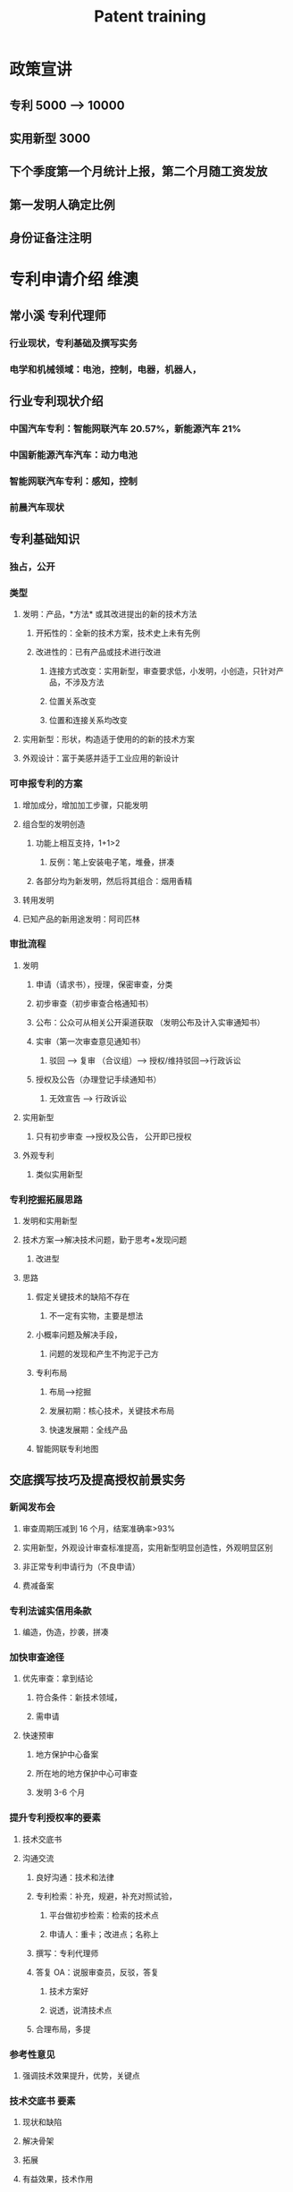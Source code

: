 :PROPERTIES:
:ID:       cc9f916f-61fa-4563-b1ba-2841fbd677af
:END:
#+title: Patent training

* 政策宣讲
** 专利 5000 --> 10000
** 实用新型 3000
** 下个季度第一个月统计上报，第二个月随工资发放
** 第一发明人确定比例
** 身份证备注注明
* 专利申请介绍 维澳
** 常小溪 专利代理师
*** 行业现状，专利基础及撰写实务
*** 电学和机械领域：电池，控制，电器，机器人，
** 行业专利现状介绍
*** 中国汽车专利：智能网联汽车 20.57%，新能源汽车 21%
*** 中国新能源汽车汽车：动力电池
*** 智能网联汽车专利：感知，控制
*** 前晨汽车现状
** 专利基础知识
*** 独占，公开
*** 类型
**** 发明：产品，*方法* 或其改进提出的新的技术方法
***** 开拓性的：全新的技术方案，技术史上未有先例
***** 改进性的：已有产品或技术进行改进
****** 连接方式改变：实用新型，审查要求低，小发明，小创造，只针对产品，不涉及方法
****** 位置关系改变
****** 位置和连接关系均改变
**** 实用新型：形状，构造适于使用的的新的技术方案
**** 外观设计：富于美感并适于工业应用的新设计
*** 可申报专利的方案
**** 增加成分，增加加工步骤，只能发明
**** 组合型的发明创造
***** 功能上相互支持，1+1>2
****** 反例：笔上安装电子笔，堆叠，拼凑
***** 各部分均为新发明，然后将其组合：烟用香精
**** 转用发明
**** 已知产品的新用途发明：阿司匹林
*** 审批流程
**** 发明
***** 申请（请求书），授理，保密审查，分类
***** 初步审查（初步审查合格通知书）
***** 公布：公众可从相关公开渠道获取 （发明公布及计入实审通知书）
***** 实审（第一次审查意见通知书）
****** 驳回 --> 复审 （合议组）--> 授权/维持驳回-->行政诉讼
***** 授权及公告（办理登记手续通知书）
****** 无效宣告 --> 行政诉讼
**** 实用新型
***** 只有初步审查 -->授权及公告， 公开即已授权
**** 外观专利
***** 类似实用新型
*** 专利挖掘拓展思路
**** 发明和实用新型
**** 技术方案-->解决技术问题，勤于思考+发现问题
***** 改进型
**** 思路
***** 假定关键技术的缺陷不存在
****** 不一定有实物，主要是想法
***** 小概率问题及解决手段，
****** 问题的发现和产生不拘泥于己方
***** 专利布局
****** 布局-->挖掘
****** 发展初期：核心技术，关键技术布局
****** 快速发展期：全线产品
***** 智能网联专利地图
** 交底撰写技巧及提高授权前景实务
*** 新闻发布会
**** 审查周期压减到 16 个月，结案准确率>93%
**** 实用新型，外观设计审查标准提高，实用新型明显创造性，外观明显区别
**** 非正常专利申请行为（不良申请）
**** 费减备案
*** 专利法诚实信用条款
**** 编造，伪造，抄袭，拼凑
*** 加快审查途径
**** 优先审查：拿到结论
***** 符合条件：新技术领域，
***** 需申请
**** 快速预审
***** 地方保护中心备案
***** 所在地的地方保护中心可审查
***** 发明 3-6 个月
*** 提升专利授权率的要素
**** 技术交底书
**** 沟通交流
***** 良好沟通：技术和法律
***** 专利检索：补充，规避，补充对照试验，
****** 平台做初步检索：检索的技术点
****** 申请人：重卡；改进点；名称上
***** 撰写：专利代理师
***** 答复 OA：说服审查员，反驳，答复
****** 技术方案好
****** 说透，说清技术点
***** 合理布局，多提
*** 参考性意见
**** 强调技术效果提升，优势，关键点
*** 技术交底书 要素
**** 现状和缺陷
**** 解决骨架
**** 拓展
**** 有益效果，技术作用
**** 附图及说明
*** 技术交底书 撰写要点
**** 发明/实用新型，如果改进点较小但是为方法，算法，PLC 智能做发明申请，改进，提高，全面
**** 本方案和现有技术问题，现有技术手段之间的对应关系
**** 基于面向外行
**** 本领域同行进展有所了解
**** 开拓眼界，避免局限思路
*** 注意事项
**** 避免出现
***** 背景技术夸大能力范围
***** 技术问题和方案之间的逻辑桥梁不可靠
***** 只有设想，没有手段
***** 有益效果不详尽，不精确
***** 对比有误，未体现创新点
** 问题答疑
*** 专利方案的重复性
**** 关键要素：差异，区别点
**** 整车集成类的专利：细节特点和零件结构，拆散申报
**** 有差别，有区别，无需成熟度
**** 新颖性，已有技术组合？作为整体，排除简单叠加拼凑，要有创造性， 1+1>2
****
